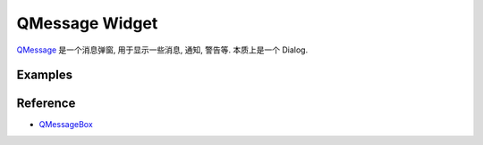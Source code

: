 QMessage Widget
==============================================================================
`QMessage <https://doc.qt.io/qtforpython-6/PySide6/QtWidgets/QMessageBox.html>`_ 是一个消息弹窗, 用于显示一些消息, 通知, 警告等. 本质上是一个 Dialog.


Examples
------------------------------------------------------------------------------
.. dropdown:: QMessageBox_example_1.py

    .. literalinclude:: ./QMessageBox_example_1.py
       :language: python
       :linenos:

.. dropdown:: QMessageBox_example_2.py

    .. literalinclude:: ./QMessageBox_example_2.py
       :language: python
       :linenos:

.. dropdown:: QMessageBox_example_3.py

    .. literalinclude:: ./QMessageBox_example_3.py
       :language: python
       :linenos:


Reference
------------------------------------------------------------------------------
- `QMessageBox <https://doc.qt.io/qtforpython-6/PySide6/QtWidgets/QMessageBox.html>`_
